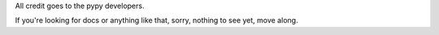 All credit goes to the pypy developers.

If you're looking for docs or anything like that, sorry, nothing to see yet, move along.
